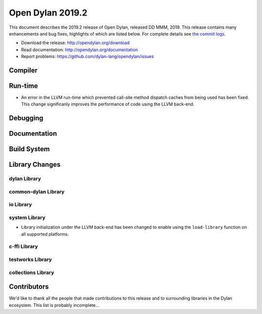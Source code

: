 *****************
Open Dylan 2019.2
*****************

This document describes the 2019.2 release of Open Dylan, released DD
MMM, 2019.  This release contains many enhancements and bug fixes, highlights
of which are listed below.  For complete details see `the commit logs
<https://github.com/dylan-lang/opendylan/compare/v2019.1.0...master>`_.

* Download the release: http://opendylan.org/download
* Read documentation: http://opendylan.org/documentation
* Report problems: https://github.com/dylan-lang/opendylan/issues


Compiler
========


Run-time
========

* An error in the LLVM run-time which prevented call-site method
  dispatch caches from being used has been fixed. This change
  significanly improves the performance of code using the LLVM
  back-end.


Debugging
=========


Documentation
=============


Build System
============


Library Changes
===============

dylan Library
-------------


common-dylan Library
--------------------


io Library
----------


system Library
--------------

* Library initialization under the LLVM back-end has been changed to
  enable using the ``load-library`` function on all supported
  platforms.

c-ffi Library
-------------


testworks Library
-----------------


collections Library
-------------------


Contributors
============

We'd like to thank all the people that made contributions to this release and
to surrounding libraries in the Dylan ecosystem. This list is probably
incomplete...

